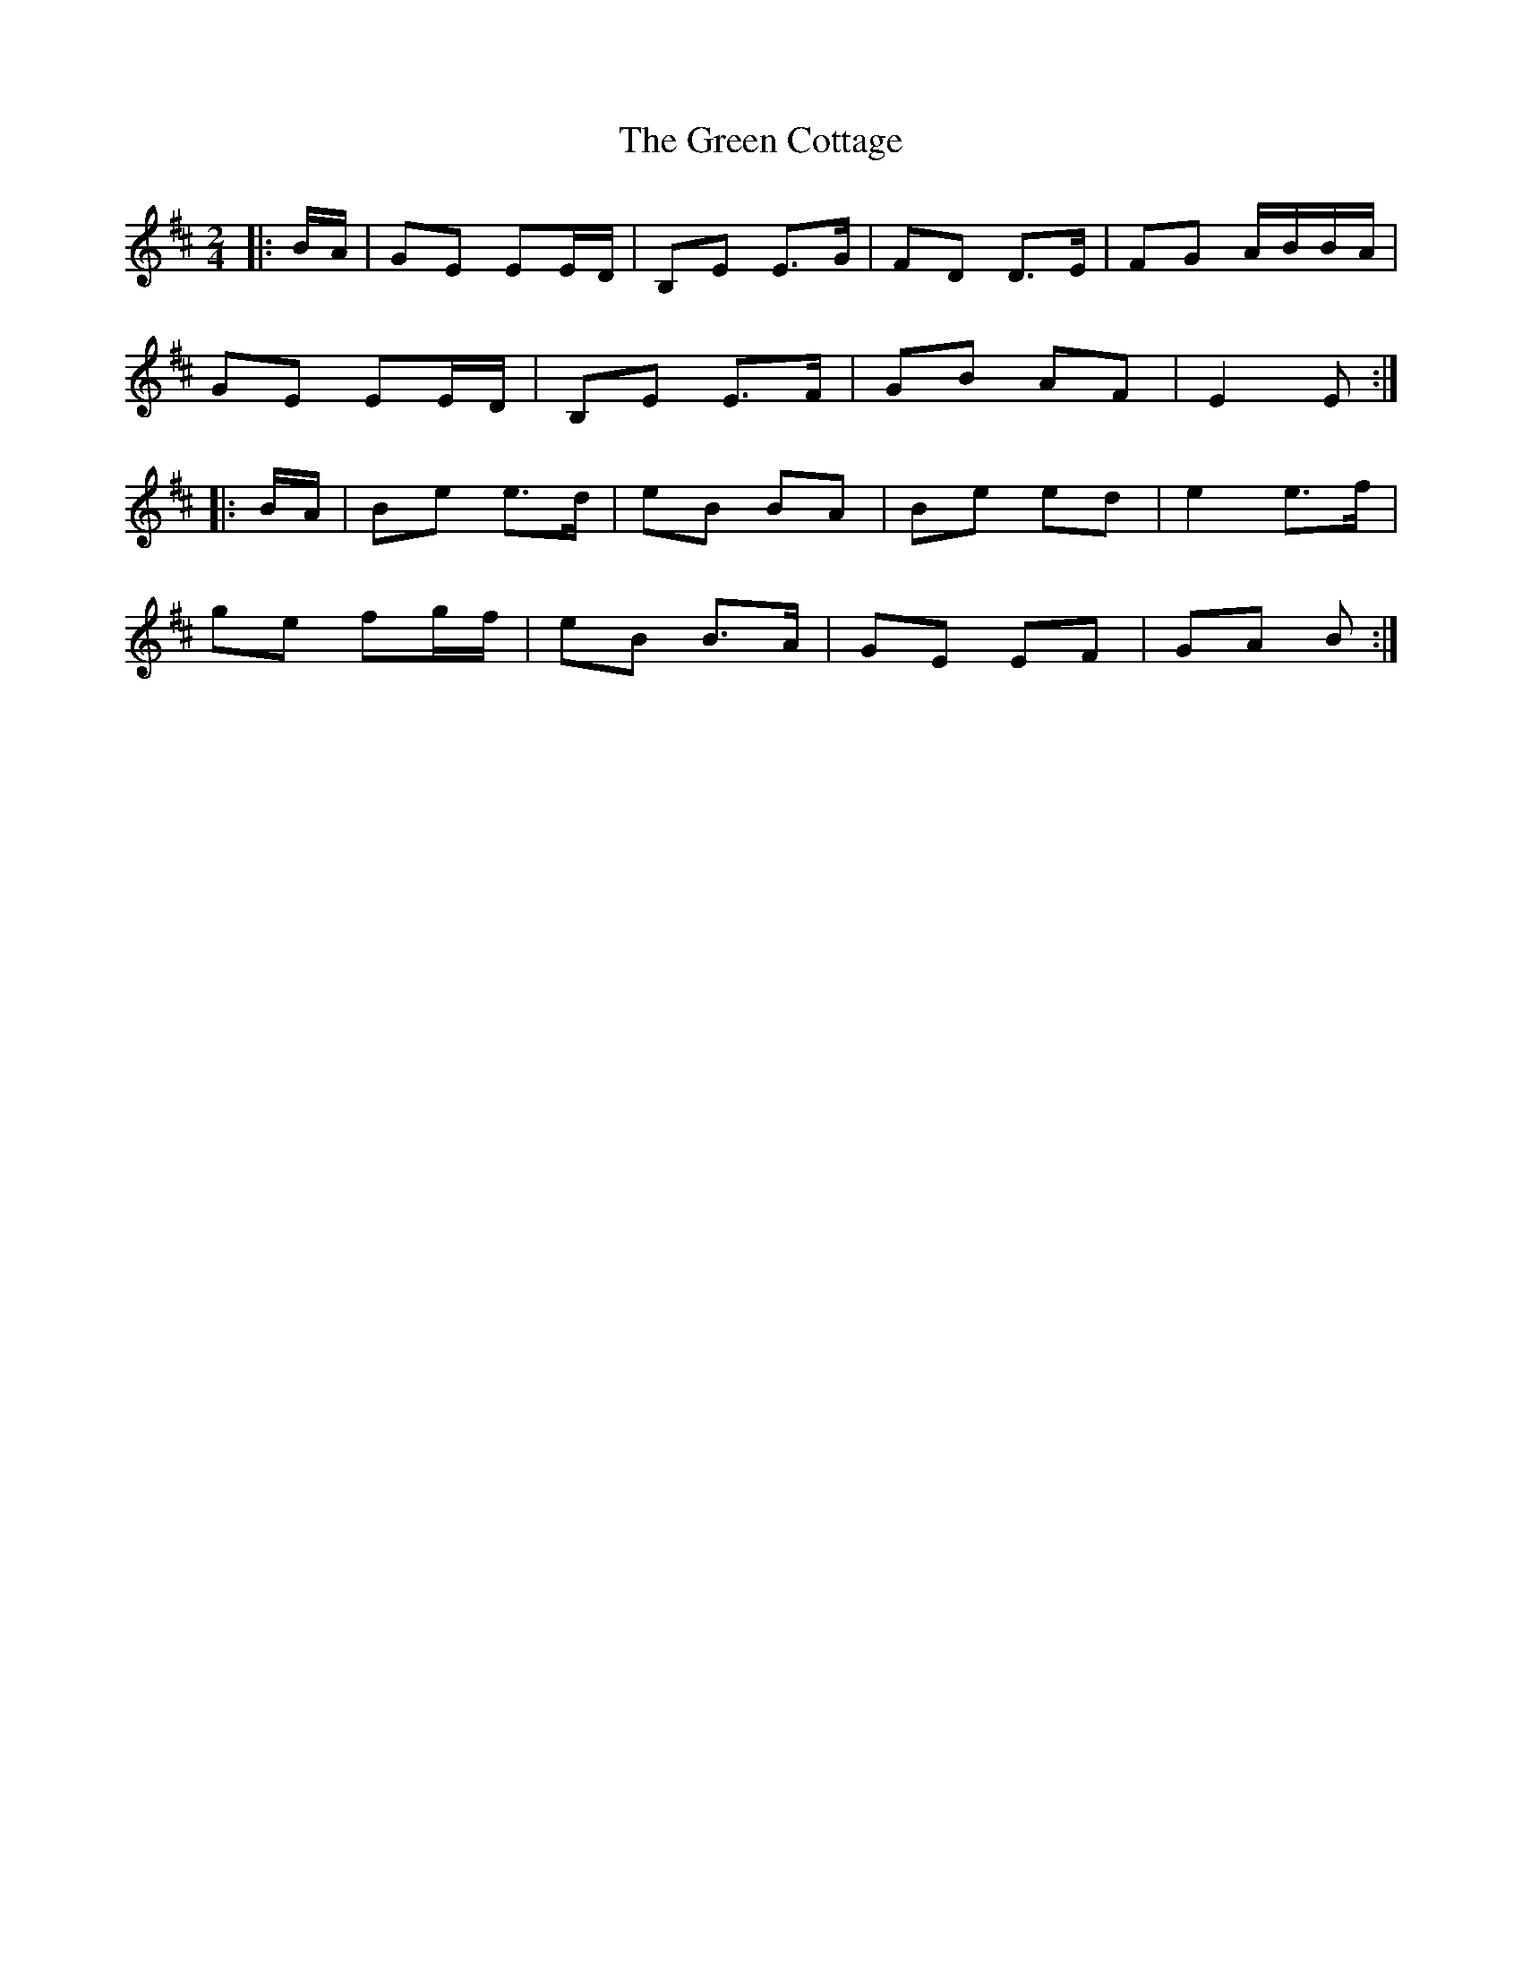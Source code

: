 X: 6
T: Green Cottage, The
Z: ceolachan
S: https://thesession.org/tunes/559#setting13531
R: polka
M: 2/4
L: 1/8
K: Edor
|: B/A/ |GE EE/D/ | B,E E>G | FD D>E | FG A/B/B/A/ |
GE EE/D/ | B,E E>F | GB AF | E2 E :|
|: B/A/ |Be e>d | eB BA | Be ed | e2 e>f |
ge fg/f/ | eB B>A | GE EF | GA B :|
